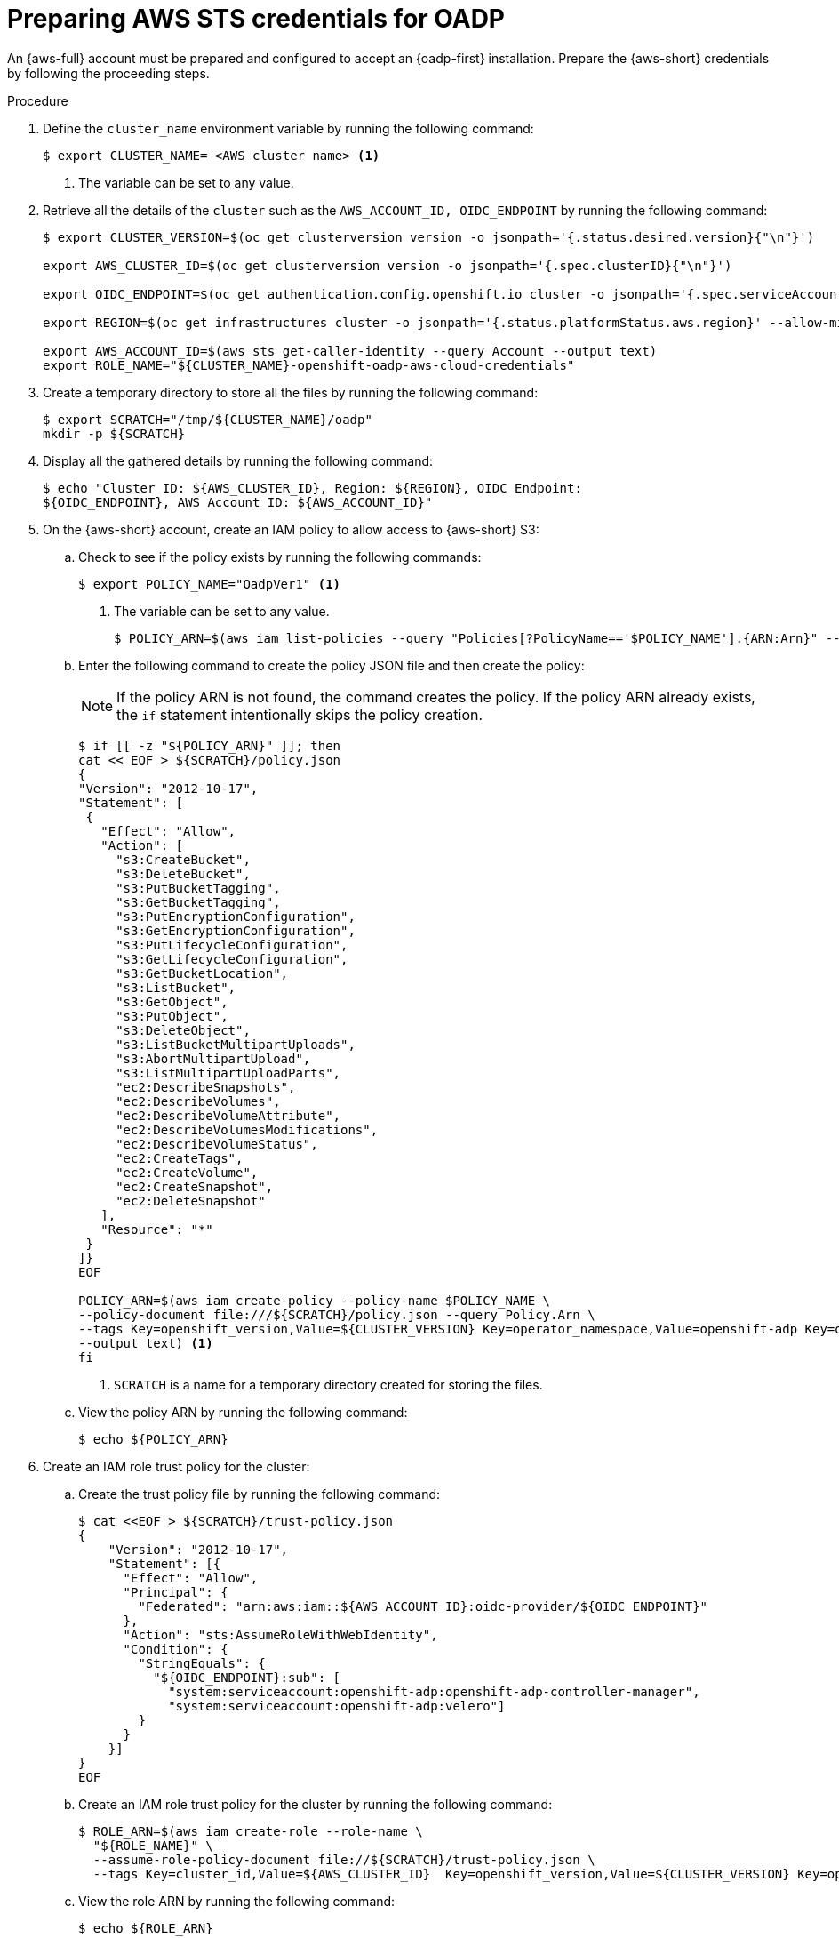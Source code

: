 // Module included in the following assemblies:
//
// * backup_and_restore/application_backup_and_restore/oadp-aws-sts/oadp-aws-sts.adoc

:_mod-docs-content-type: PROCEDURE
[id="preparing-aws-sts-credentials-for-oadp_{context}"]
= Preparing AWS STS credentials for OADP

An {aws-full} account must be prepared and configured to accept an {oadp-first} installation. Prepare the {aws-short} credentials by following the proceeding steps.

.Procedure
. Define the `cluster_name` environment variable by running the following command:
+
[source,terminal]
----
$ export CLUSTER_NAME= <AWS cluster name> <1>
----
<1> The variable can be set to any value.
. Retrieve all the details of the `cluster` such as the `AWS_ACCOUNT_ID, OIDC_ENDPOINT` by running the following command:
+
[source,terminal]
----
$ export CLUSTER_VERSION=$(oc get clusterversion version -o jsonpath='{.status.desired.version}{"\n"}')

export AWS_CLUSTER_ID=$(oc get clusterversion version -o jsonpath='{.spec.clusterID}{"\n"}')

export OIDC_ENDPOINT=$(oc get authentication.config.openshift.io cluster -o jsonpath='{.spec.serviceAccountIssuer}' | sed 's|^https://||')

export REGION=$(oc get infrastructures cluster -o jsonpath='{.status.platformStatus.aws.region}' --allow-missing-template-keys=false || echo us-east-2)

export AWS_ACCOUNT_ID=$(aws sts get-caller-identity --query Account --output text)
export ROLE_NAME="${CLUSTER_NAME}-openshift-oadp-aws-cloud-credentials"
----
. Create a temporary directory to store all the files  by running the following command:
+
[source,terminal]
----
$ export SCRATCH="/tmp/${CLUSTER_NAME}/oadp"
mkdir -p ${SCRATCH}
----
. Display all the gathered details by running the following command:
+
[source,terminal]
----
$ echo "Cluster ID: ${AWS_CLUSTER_ID}, Region: ${REGION}, OIDC Endpoint:
${OIDC_ENDPOINT}, AWS Account ID: ${AWS_ACCOUNT_ID}"
----
. On the {aws-short} account, create an IAM policy to allow access to {aws-short} S3:

.. Check to see if the policy exists by running the following commands:
+
[source,terminal]
----
$ export POLICY_NAME="OadpVer1" <1>
----
<1> The variable can be set to any value.
+
[source,terminal]
----
$ POLICY_ARN=$(aws iam list-policies --query "Policies[?PolicyName=='$POLICY_NAME'].{ARN:Arn}" --output text)
----
..  Enter the following command to create the policy JSON file and then create the policy:
+
[NOTE]
====
If the policy ARN is not found, the command creates the policy. If the policy ARN already exists, the `if` statement intentionally skips the policy creation.
====
+
[source,terminal]
----
$ if [[ -z "${POLICY_ARN}" ]]; then
cat << EOF > ${SCRATCH}/policy.json
{
"Version": "2012-10-17",
"Statement": [
 {
   "Effect": "Allow",
   "Action": [
     "s3:CreateBucket",
     "s3:DeleteBucket",
     "s3:PutBucketTagging",
     "s3:GetBucketTagging",
     "s3:PutEncryptionConfiguration",
     "s3:GetEncryptionConfiguration",
     "s3:PutLifecycleConfiguration",
     "s3:GetLifecycleConfiguration",
     "s3:GetBucketLocation",
     "s3:ListBucket",
     "s3:GetObject",
     "s3:PutObject",
     "s3:DeleteObject",
     "s3:ListBucketMultipartUploads",
     "s3:AbortMultipartUpload",
     "s3:ListMultipartUploadParts",
     "ec2:DescribeSnapshots",
     "ec2:DescribeVolumes",
     "ec2:DescribeVolumeAttribute",
     "ec2:DescribeVolumesModifications",
     "ec2:DescribeVolumeStatus",
     "ec2:CreateTags",
     "ec2:CreateVolume",
     "ec2:CreateSnapshot",
     "ec2:DeleteSnapshot"
   ],
   "Resource": "*"
 }
]}
EOF

POLICY_ARN=$(aws iam create-policy --policy-name $POLICY_NAME \
--policy-document file:///${SCRATCH}/policy.json --query Policy.Arn \
--tags Key=openshift_version,Value=${CLUSTER_VERSION} Key=operator_namespace,Value=openshift-adp Key=operator_name,Value=oadp \
--output text) <1>
fi
----
+
<1> `SCRATCH` is a name for a temporary directory created for storing the files.

.. View the policy ARN by running the following command:
+
[source,terminal]
----
$ echo ${POLICY_ARN}
----

. Create an IAM role trust policy for the cluster:

.. Create the trust policy file by running the following command:
+
[source,terminal]
----
$ cat <<EOF > ${SCRATCH}/trust-policy.json
{
    "Version": "2012-10-17",
    "Statement": [{
      "Effect": "Allow",
      "Principal": {
        "Federated": "arn:aws:iam::${AWS_ACCOUNT_ID}:oidc-provider/${OIDC_ENDPOINT}"
      },
      "Action": "sts:AssumeRoleWithWebIdentity",
      "Condition": {
        "StringEquals": {
          "${OIDC_ENDPOINT}:sub": [
            "system:serviceaccount:openshift-adp:openshift-adp-controller-manager",
            "system:serviceaccount:openshift-adp:velero"]
        }
      }
    }]
}
EOF
----

.. Create an IAM role trust policy for the cluster by running the following command:
+
[source,terminal]
----
$ ROLE_ARN=$(aws iam create-role --role-name \
  "${ROLE_NAME}" \
  --assume-role-policy-document file://${SCRATCH}/trust-policy.json \
  --tags Key=cluster_id,Value=${AWS_CLUSTER_ID}  Key=openshift_version,Value=${CLUSTER_VERSION} Key=operator_namespace,Value=openshift-adp Key=operator_name,Value=oadp --query Role.Arn --output text)
----

.. View the role ARN by running the following command:
+
[source,terminal]
----
$ echo ${ROLE_ARN}
----

. Attach the IAM policy to the IAM role by running the following command:
+
[source,terminal]
----
$ aws iam attach-role-policy --role-name "${ROLE_NAME}" --policy-arn ${POLICY_ARN}
----


